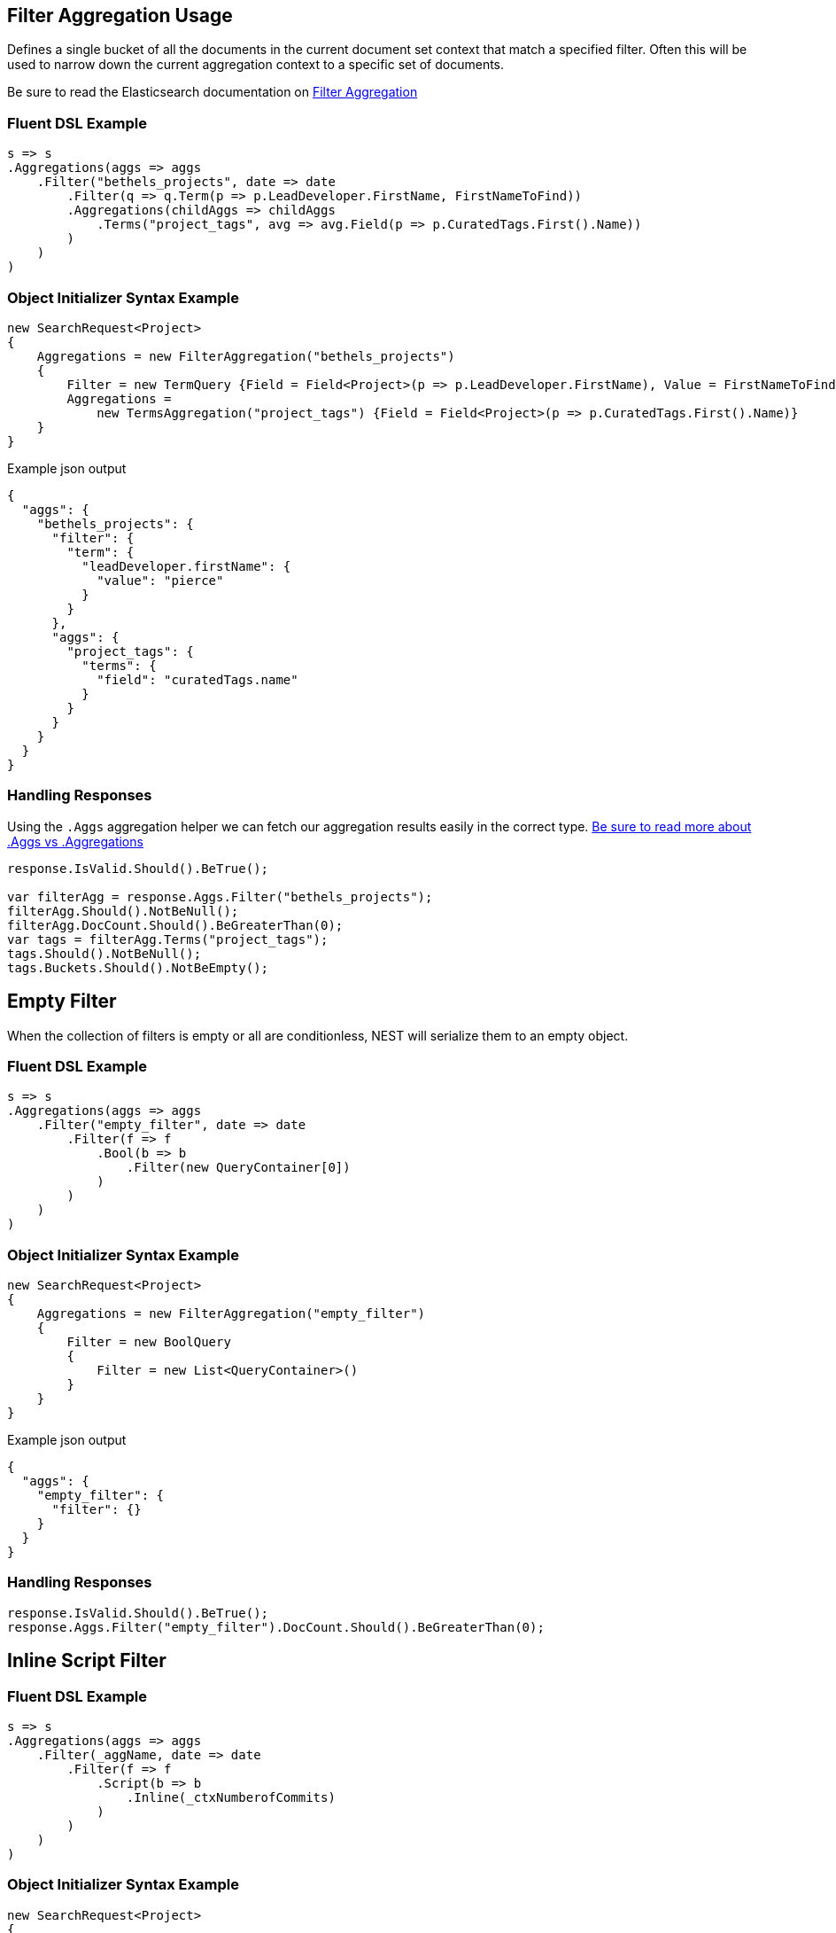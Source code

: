 :ref_current: https://www.elastic.co/guide/en/elasticsearch/reference/current

:github: https://github.com/elastic/elasticsearch-net

:nuget: https://www.nuget.org/packages

[[filter-aggregation-usage]]
== Filter Aggregation Usage

Defines a single bucket of all the documents in the current document set context that match a specified filter. 
Often this will be used to narrow down the current aggregation context to a specific set of documents.

Be sure to read the Elasticsearch documentation on {ref_current}/search-aggregations-bucket-filter-aggregation.html[Filter Aggregation]

=== Fluent DSL Example

[source,csharp]
----
s => s
.Aggregations(aggs => aggs
    .Filter("bethels_projects", date => date
        .Filter(q => q.Term(p => p.LeadDeveloper.FirstName, FirstNameToFind))
        .Aggregations(childAggs => childAggs
            .Terms("project_tags", avg => avg.Field(p => p.CuratedTags.First().Name))
        )
    )
)
----

=== Object Initializer Syntax Example

[source,csharp]
----
new SearchRequest<Project>
{
    Aggregations = new FilterAggregation("bethels_projects")
    {
        Filter = new TermQuery {Field = Field<Project>(p => p.LeadDeveloper.FirstName), Value = FirstNameToFind},
        Aggregations =
            new TermsAggregation("project_tags") {Field = Field<Project>(p => p.CuratedTags.First().Name)}
    }
}
----

[source,javascript]
.Example json output
----
{
  "aggs": {
    "bethels_projects": {
      "filter": {
        "term": {
          "leadDeveloper.firstName": {
            "value": "pierce"
          }
        }
      },
      "aggs": {
        "project_tags": {
          "terms": {
            "field": "curatedTags.name"
          }
        }
      }
    }
  }
}
----

=== Handling Responses

Using the `.Aggs` aggregation helper we can fetch our aggregation results easily
in the correct type. <<aggs-vs-aggregations, Be sure to read more about .Aggs vs .Aggregations>>

[source,csharp]
----
response.IsValid.Should().BeTrue();

var filterAgg = response.Aggs.Filter("bethels_projects");
filterAgg.Should().NotBeNull();
filterAgg.DocCount.Should().BeGreaterThan(0);
var tags = filterAgg.Terms("project_tags");
tags.Should().NotBeNull();
tags.Buckets.Should().NotBeEmpty();
----

[[empty-filter]]
[float]
== Empty Filter

When the collection of filters is empty or all are conditionless, NEST will serialize them
to an empty object.

=== Fluent DSL Example

[source,csharp]
----
s => s
.Aggregations(aggs => aggs
    .Filter("empty_filter", date => date
        .Filter(f => f
            .Bool(b => b
                .Filter(new QueryContainer[0])
            )
        )
    )
)
----

=== Object Initializer Syntax Example

[source,csharp]
----
new SearchRequest<Project>
{
    Aggregations = new FilterAggregation("empty_filter")
    {
        Filter = new BoolQuery
        {
            Filter = new List<QueryContainer>()
        }
    }
}
----

[source,javascript]
.Example json output
----
{
  "aggs": {
    "empty_filter": {
      "filter": {}
    }
  }
}
----

=== Handling Responses

[source,csharp]
----
response.IsValid.Should().BeTrue();
response.Aggs.Filter("empty_filter").DocCount.Should().BeGreaterThan(0);
----

[[inline-script-filter]]
[float]
== Inline Script Filter

=== Fluent DSL Example

[source,csharp]
----
s => s
.Aggregations(aggs => aggs
    .Filter(_aggName, date => date
        .Filter(f => f
            .Script(b => b
                .Inline(_ctxNumberofCommits)
            )
        )
    )
)
----

=== Object Initializer Syntax Example

[source,csharp]
----
new SearchRequest<Project>
{
    Aggregations = new FilterAggregation(_aggName)
    {
        Filter = new ScriptQuery
        {
            Inline = _ctxNumberofCommits
        }
    }
}
----

[source,javascript]
.Example json output
----
{
  "aggs": {
    "script_filter": {
      "filter": {
        "script": {
          "script": {
            "inline": "_source.numberOfCommits > 0"
          }
        }
      }
    }
  }
}
----

=== Handling Responses

[source,csharp]
----
response.IsValid.Should().BeTrue();
response.Aggs.Filter(_aggName).DocCount.Should().BeGreaterThan(0);
----


